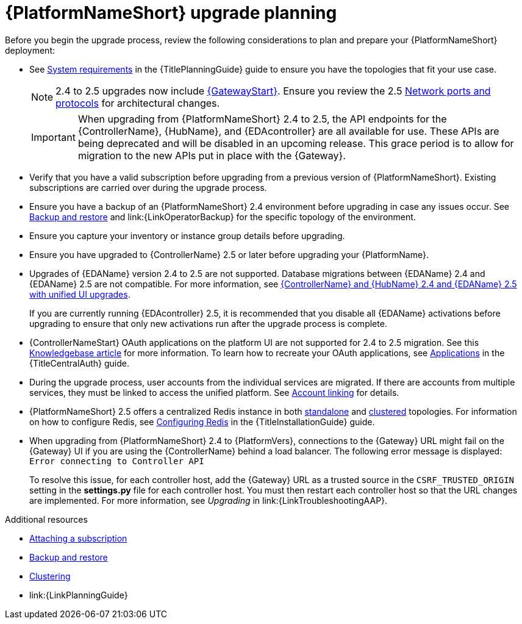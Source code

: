 

[id="aap-upgrade-planning_{context}"]

= {PlatformNameShort} upgrade planning
 
[role="_abstract"]
Before you begin the upgrade process, review the following considerations to plan and prepare your {PlatformNameShort} deployment:

* See link:{URLPlanningGuide}/platform-system-requirements[System requirements] in the {TitlePlanningGuide} guide to ensure you have the topologies that fit your use case. 
+
[NOTE]
====
2.4 to 2.5 upgrades now include link:{URLPlanningGuide}/ref-aap-components#con-about-platform-gateway_planning[{GatewayStart}]. Ensure you review the 2.5 link:{URLPlanningGuide}/ref-network-ports-protocols_planning[Network ports and protocols] for architectural changes.
====
+
[IMPORTANT]
====
When upgrading from {PlatformNameShort} 2.4 to 2.5, the API endpoints for the {ControllerName}, {HubName}, and {EDAcontroller} are all available for use. These APIs are being deprecated and will be disabled in an upcoming release. This grace period is to allow for migration to the new APIs put in place with the {Gateway}.
====
+
* Verify that you have a valid subscription before upgrading from a previous version of {PlatformNameShort}. Existing subscriptions are carried over during the upgrade process. 
* Ensure you have a backup of an {PlatformNameShort} 2.4 environment before upgrading in case any issues occur. See link:{URLControllerAdminGuide}/controller-backup-and-restore[Backup and restore] and link:{LinkOperatorBackup} for the specific topology of the environment.
* Ensure you capture your inventory or instance group details before upgrading.
* Ensure you have upgraded to {ControllerName} 2.5 or later before upgrading your {PlatformName}.  
* Upgrades of {EDAName} version 2.4 to 2.5 are not supported. Database migrations between {EDAName} 2.4 and {EDAName} 2.5 are not compatible. For more information, see xref:upgrade-controller-hub-eda-unified-ui_aap-upgrading-platform[{ControllerName} and {HubName} 2.4 and {EDAName} 2.5 with unified UI upgrades].
+
If you are currently running {EDAcontroller} 2.5, it is recommended that you disable all {EDAName} activations before upgrading to ensure that only new activations run after the upgrade process is complete.
* {ControllerNameStart} OAuth applications on the platform UI are not supported for 2.4 to 2.5 migration. See this link:https://access.redhat.com/solutions/7091987[Knowledgebase article] for more information. To learn how to recreate your OAuth applications, see link:{URLCentralAuth}/gw-token-based-authentication#assembly-controller-applications[Applications] in the {TitleCentralAuth} guide.
* During the upgrade process, user accounts from the individual services are migrated. If there are accounts from multiple services, they must be linked to access the unified platform. See xref:account-linking_aap-post-upgrade[Account linking] for details.
* {PlatformNameShort} 2.5 offers a centralized Redis instance in both link:{URLPlanningGuide}/ha-redis_planning#gw-single-node-redis_planning[standalone] and link:{URLPlanningGuide}/ha-redis_planning#gw-clustered-redis_planning[clustered] topologies. For information on how to configure Redis, see link:{URLInstallationGuide}/assembly-platform-install-scenario#redis-config-enterprise-topology_platform-install-scenario[Configuring Redis] in the {TitleInstallationGuide} guide.
* When upgrading from {PlatformNameShort} 2.4 to {PlatformVers}, connections to the {Gateway} URL might fail on the {Gateway} UI if you are using the {ControllerName} behind a load balancer. The following error message is displayed: `Error connecting to Controller API`
+
To resolve this issue, for each controller host, add the {Gateway} URL as a trusted source in the `CSRF_TRUSTED_ORIGIN` setting in the *settings.py* file for each controller host. You must then restart each controller host so that the URL changes are implemented. For more information, see _Upgrading_ in link:{LinkTroubleshootingAAP}. 


[role="_additional-resources"]
.Additional resources
* link:{URLCentralAuth}/assembly-gateway-licensing#proc-attaching-subscriptions[Attaching a subscription]
* xref:con-backup-aap_aap-upgrading-platform[Backup and restore]
* link:{URLControllerAdminGuide}/controller-clustering[Clustering]
* link:{LinkPlanningGuide}

